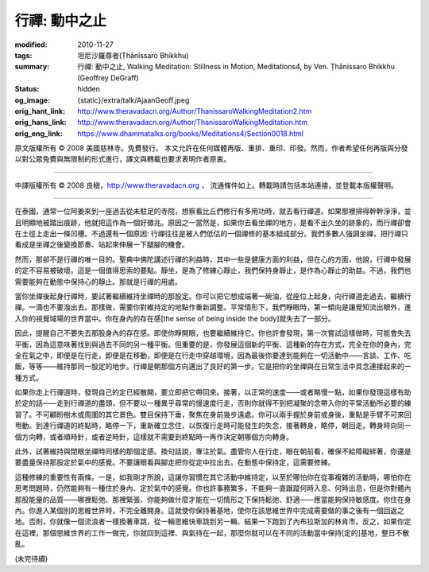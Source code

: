 行禪: 動中之止
==============

:modified: 2010-11-27
:tags: 坦尼沙羅尊者(Ṭhānissaro Bhikkhu)
:summary: 行禪: 動中之止,
          Walking Meditation: Stillness in Motion,
          Meditations4,
          by Ven. Ṭhānissaro Bhikkhu (Geoffrey DeGraff)
:status: hidden
:og_image: {static}/extra/talk/Ajaan\ Geoff.jpeg
:orig_hant_link: http://www.theravadacn.org/Author/ThanissaroWalkingMeditation2.htm
:orig_hans_link: http://www.theravadacn.org/Author/ThanissaroWalkingMeditation.htm
:orig_eng_link: https://www.dhammatalks.org/books/Meditations4/Section0018.html


.. role:: small
   :class: is-size-7


.. raw:: html

   <div class="columns">
     <div class="column has-background-grey-lighter is-two-thirds">

.. raw:: html

   <div class="container has-text-centered">
     <p class="title is-2">行禪: 動中之止</p>
     [作者]坦尼沙羅尊者
     <br>
     [中譯]良稹
     <br>
     <strong>
       Walking Meditation: Stillness in Motion
       <br>
       by Ven. Ṭhānissaro Bhikkhu (Geoffrey DeGraff)
     </strong>
   </div>

.. raw:: html

   </div>
   <div class="column has-background-light">

原文版權所有 © 2008 美國慈林寺。免費發行。 本文允許在任何媒體再版、重排、重印、印發。然而，作者希望任何再版與分發以對公眾免費與無限制的形式進行，譯文與轉載也要求表明作者原衷。

----

中譯版權所有 © 2008 良稹，http://www.theravadacn.org ， 流通條件如上。轉載時請包括本站連接，並登載本版權聲明。

.. raw:: html

   </div>
   </div>

----

在泰國，通常一位阿姜來到一座過去從未駐足的寺院，想察看比丘們修行有多用功時，就去看行禪道。如果那裡掃得幹幹淨淨，並且明顯地被踏出痕跡，他就把這作為一個好徵兆。原因之一當然是，如果你去看坐禪的地方，是看不出久坐的跡象的，而行禪卻會在土徑上走出一條凹槽。不過還有一個原因: 行禪往往是被人們低估的一個禪修的基本組成部分。我們多數人強調坐禪，把行禪只看成是坐禪之後變換節奏、站起來伸展一下腿腳的機會。

然而，那卻不是行禪的唯一目的。聖典中佛陀講述行禪的利益時，其中一些是健康方面的利益，但在心的方面，他說，行禪中發展的定不容易被破壞。這是一個值得思索的要點。靜坐，是為了修練心靜止，我們保持身靜止，是作為心靜止的助益。不過，我們也需要能夠在動態中保持心的靜止。那就是行禪的用處。

當你坐禪後起身行禪時，要試著繼續維持坐禪時的那股定。你可以把它想成端著一碗油，從座位上起身，向行禪道走過去，繼續行禪。一滴也不要潑出去。那樣做，需要你對維持定的地點作重新調整。平常情形下，我們睜眼時，第一傾向是讓覺知流出眼外，進入你的視覺域場的世界當中。你在身內的存在感\ :small:`[the sense of being inside the body]`\ 就失去了一部分。

因此，提醒自己不要失去那股身內的存在感。即使你睜開眼，也要繼續維持它。你也許會發現，第一次嘗試這樣做時，可能會失去平衡，因為這意味著找到與過去不同的另一種平衡。但重要的是，你發展這個新的平衡、這種新的存在方式，完全在你的身內，完全在氣之中，即便是在行走，即便是在移動，即便是在行走中穿越環境，因為最後你要達到能夠在一切活動中——言談、工作、吃飯，等等——維持那同一股定的地步。行禪是朝那個方向邁出了良好的第一步。它是把你的坐禪與在日常生活中具念連接起來的一種方式。

如果你走上行禪道時，發現自己的定已經散開，要立即把它帶回來。接著，以正常的速度——或者略慢一點，如果你發現這樣有助於定的話——走到行禪道的盡頭，但不要以一種異乎尋常的慢速度行走，否則你就得不到把凝聚的念帶入你的平常活動所必要的練習了。不可顧盼樹木或周圍的其它景色。雙目保持下垂，聚焦在身前幾步遠處。你可以兩手握於身前或身後，重點是手臂不可來回甩動。到達行禪道的終點時，略停一下，重新確立念住，以恢復行走時可能發生的失念，接著轉身，略停，朝回走。轉身時向同一個方向轉，或者順時針，或者逆時針，這樣就不需要到終點時一再作決定朝哪個方向轉身。

此外，試著維持與閉眼坐禪時同樣的那個定感。換句話說，專注於氣。盡管你人在行走，眼在朝前看，確保不給障礙絆著，你還是要盡量保持那股定於氣中的感覺。不要讓眼看與腳走把你從定中拉出去。在動態中保持定，這需要修練。

這種修練的重要性有兩條。一是，如我剛才所說，這讓你習慣在其它活動中維持定，以至於哪怕你在從事複雜的活動時，哪怕你在思考問題時，仍然能夠有一種住於身內、定於氣中的感覺。你也許事務繁多，不能夠一直跟蹤何時入息、何時出息，但是你對體內那股能量的品質——哪裡鬆弛、那裡緊張、你能夠做什麼才能在一切情形之下保持鬆弛、舒適——應當能夠保持敏感度。你住在身內。你進入某個別的思維世界時，不完全離開身。這就使你保持著基地，使你在該思維世界中完成需要做的事之後有一個回返之地。否則，你就像一個流浪者一樣換著車跳，從一輛思維快車跳到另一輛、結果一下跑到了內布拉斯加的林肯市。反之，如果你定在這裡，那個思維世界的工作一做完，你就回到這裡、與氣待在一起，那麼你就可以在不同的活動當中保持\ :small:`[定的]`\ 基地，整日不散亂。

(未完待續)
